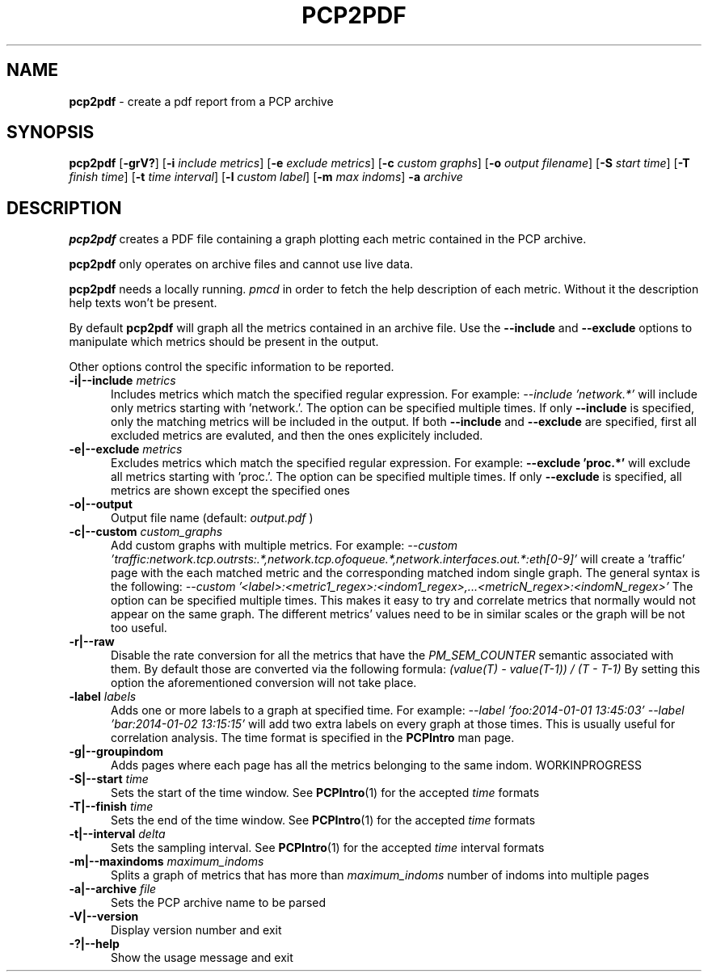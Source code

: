 '\"macro stdmacro
.\"
.\" Copyright (c) 2014 Red Hat.
.\" 
.\" This program is free software; you can redistribute it and/or modify it
.\" under the terms of the GNU General Public License as published by the
.\" Free Software Foundation; either version 2 of the License, or (at your
.\" option) any later version.
.\" 
.\" This program is distributed in the hope that it will be useful, but
.\" WITHOUT ANY WARRANTY; without even the implied warranty of MERCHANTABILITY
.\" or FITNESS FOR A PARTICULAR PURPOSE.  See the GNU General Public License
.\" for more details.
.\" 
.\"
.TH PCP2PDF 1 "PCP" "Performance Co-Pilot"
.SH NAME
\f3pcp2pdf\f1 \- create a pdf report from a PCP archive
.SH SYNOPSIS
\f3pcp2pdf\f1
[\f3\-grV?\f1]
[\f3\-i\f1 \f2include metrics\f1]
[\f3\-e\f1 \f2exclude metrics\f1]
[\f3\-c\f1 \f2custom graphs\f1]
[\f3\-o\f1 \f2output filename\f1]
[\f3\-S\f1 \f2start time\f1]
[\f3\-T\f1 \f2finish time\f1]
[\f3\-t\f1 \f2time interval\f1]
[\f3\-l\f1 \f2custom label\f1]
[\f3\-m\f1 \f2max indoms\f1]
\f3\-a\f1 \f2archive\f1
.SH DESCRIPTION
.B pcp2pdf
creates a PDF file containing a graph plotting each metric contained in
the PCP archive.
.PP
.B pcp2pdf
only operates on archive files and cannot use live data.
.PP
.B pcp2pdf
needs a locally running.
.I pmcd
in order to fetch the help description of each metric. Without it the
description help texts won't be present.
.PP
By default
.B pcp2pdf
will graph all the metrics contained in an archive file. Use the
.B \-\-include
and
.B \-\-exclude
options to manipulate which metrics should be present in the output.
.PP
Other options control the specific information to be reported.
.TP 5
.BI "\-i|\-\-include " metrics
Includes metrics which match the specified regular expression.
For example:
.I \-\-include 'network.*'
will include only metrics starting with 'network.'. The option can be specified
multiple times. If only
.B \-\-include
is specified, only the matching metrics will
be included in the output. If both
.B \-\-include
and
.B \-\-exclude
are specified, first all excluded metrics are evaluted, and then the ones
explicitely included.
.TP
.BI "\-e|\-\-exclude " metrics
Excludes metrics which match the specified regular expression. For example:
.B \-\-exclude 'proc.*'
will exclude all metrics starting with 'proc.'.
The option can be specified multiple times. If only
.B \-\-exclude
is specified, all metrics are shown except the specified ones
.TP
.BI "\-o|\-\-output"
Output file name (default:
.I output.pdf
)
.TP
.BI "\-c|\-\-custom " custom_graphs
Add custom graphs with multiple metrics. For example:
.I \-\-custom 'traffic:network.tcp.outrsts:.*,network.tcp.ofoqueue.*,network.interfaces.out.*:eth[0-9]'
will create a 'traffic' page with the each matched metric and the corresponding matched indom
single graph. The general syntax is the following:
.I \-\-custom '<label>:<metric1_regex>:<indom1_regex>,...<metricN_regex>:<indomN_regex>'
The option can be specified multiple times. This makes it easy to try and correlate metrics that normally
would not appear on the same graph. The different metrics' values need to be in similar scales or the
graph will be not too useful.
.TP
.BI "\-r|\-\-raw"
Disable the rate conversion for all the metrics that have the
.I PM_SEM_COUNTER
semantic associated with them. By default those are converted via the
following formula:
.I (value(T) \- value(T\-1)) / (T \- T\-1)
By setting this option the aforementioned conversion will not take place.
.TP
.BI "\l|\-\-label " labels
Adds one or more labels to a graph at specified time.
For example:
.I \-\-label 'foo:2014-01-01 13:45:03' \-\-label 'bar:2014-01-02 13:15:15'
will add two extra labels on every graph at those times.
This is usually useful for correlation analysis. The time format is
specified in the
.B PCPIntro
man page.
.TP
.BI "\-g|\-\-groupindom"
Adds pages where each page has all the metrics belonging to the same indom.
WORKINPROGRESS
.TP
.BI "\-S|\-\-start " time
Sets the start of the time window. See
.BR PCPIntro (1)
for the accepted
.I time
formats
.TP
.BI "\-T|\-\-finish " time
Sets the end of the time window. See
.BR PCPIntro (1)
for the accepted
.I time
formats
.TP
.BI "\-t|\-\-interval " delta
Sets the sampling interval. See
.BR PCPIntro (1)
for the accepted
.I time
interval formats
.TP
.BI "\-m|\-\-maxindoms " maximum_indoms
Splits a graph of metrics that has more than
.I maximum_indoms
number of indoms into multiple pages
.TP
.BI "\-a|\-\-archive " file
Sets the PCP archive name to be parsed
.TP
.BI "\-V|\-\-version"
Display version number and exit
.TP
.BI "\-?|\-\-help"
Show the usage message and exit
